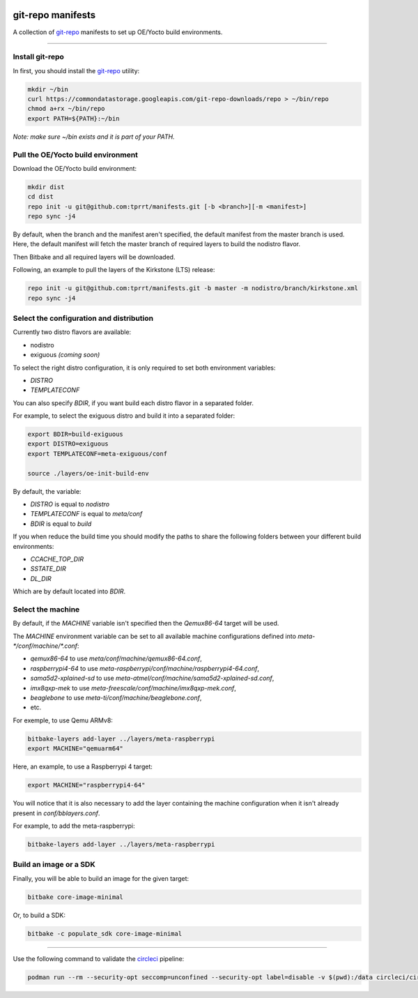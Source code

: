 .. image:: https://circleci.com/gh/tprrt/manifests.svg?style=svg
    :alt: Circle badge
    :target: https://app.circleci.com/pipelines/github/tprrt/manifests

==================
git-repo manifests
==================

A collection of `git-repo`_ manifests to set up OE/Yocto build environments.

----

Install git-repo
================

In first, you should install the `git-repo`_ utility:

.. code-block:: bash

    mkdir ~/bin
    curl https://commondatastorage.googleapis.com/git-repo-downloads/repo > ~/bin/repo
    chmod a+rx ~/bin/repo
    export PATH=${PATH}:~/bin


*Note: make sure ~/bin exists and it is part of your PATH.*

Pull the OE/Yocto build environment
===================================

Download the OE/Yocto build environment:

.. code-block:: bash

    mkdir dist
    cd dist
    repo init -u git@github.com:tprrt/manifests.git [-b <branch>][-m <manifest>]
    repo sync -j4


By default, when the branch and the manifest aren't specified, the default
manifest from the master branch is used.
Here, the default manifest will fetch the master branch of required layers to
build the nodistro flavor.

Then Bitbake and all required layers will be downloaded.

Following, an example to pull the layers of the Kirkstone (LTS) release:

.. code-block:: bash

    repo init -u git@github.com:tprrt/manifests.git -b master -m nodistro/branch/kirkstone.xml
    repo sync -j4


Select the configuration and distribution
=========================================

Currently two distro flavors are available:

- nodistro
- exiguous *(coming soon)*

To select the right distro configuration, it is only required to set both
environment variables:

- `DISTRO`
- `TEMPLATECONF`

You can also specify `BDIR`, if you want build each distro flavor in a separated
folder.

For example, to select the exiguous distro and build it into a separated folder:

.. code-block:: bash

    export BDIR=build-exiguous
    export DISTRO=exiguous
    export TEMPLATECONF=meta-exiguous/conf

    source ./layers/oe-init-build-env


By default, the variable:

- `DISTRO` is equal to `nodistro`
- `TEMPLATECONF` is equal to `meta/conf`
- `BDIR` is equal to `build`

If you when reduce the build time you should modify the paths to share the
following folders between your different build environments:

- `CCACHE_TOP_DIR`
- `SSTATE_DIR`
- `DL_DIR`

Which are by default located into `BDIR`.

Select the machine
==================

By default, if the `MACHINE` variable isn't specified then the `Qemux86-64`
target will be used.

The `MACHINE` environment variable can be set to all available machine
configurations defined into `meta-\*/conf/machine/\*.conf`:

- `qemux86-64` to use `meta/conf/machine/qemux86-64.conf`,
- `raspberrypi4-64` to use `meta-raspberrypi/conf/machine/raspberrypi4-64.conf`,
- `sama5d2-xplained-sd` to use `meta-atmel/conf/machine/sama5d2-xplained-sd.conf`,
- `imx8qxp-mek` to use `meta-freescale/conf/machine/imx8qxp-mek.conf`,
- `beaglebone` to use `meta-ti/conf/machine/beaglebone.conf`,
- etc.

For exemple, to use Qemu ARMv8:

.. code-block:: bash

    bitbake-layers add-layer ../layers/meta-raspberrypi
    export MACHINE="qemuarm64"


Here, an example, to use a Raspberrypi 4 target:

.. code-block:: bash

    export MACHINE="raspberrypi4-64"

You will notice that it is also necessary to add the layer containing the
machine configuration when it isn't already present in `conf/bblayers.conf`.

For example, to add the meta-raspberrypi:

.. code-block:: bash

    bitbake-layers add-layer ../layers/meta-raspberrypi


Build an image or a SDK
=======================

Finally, you will be able to build an image for the given target:

.. code-block:: bash

    bitbake core-image-minimal


Or, to build a SDK:

.. code-block:: bash

    bitbake -c populate_sdk core-image-minimal


----

Use the following command to validate the `circleci`_ pipeline:

.. code-block:: bash

    podman run --rm --security-opt seccomp=unconfined --security-opt label=disable -v $(pwd):/data circleci/circleci-cli:alpine config validate /data/.circleci/config.yml --token $TOKEN


.. _circleci: https://circleci.com
.. _git-repo: https://gerrit.googlesource.com/git-repo
